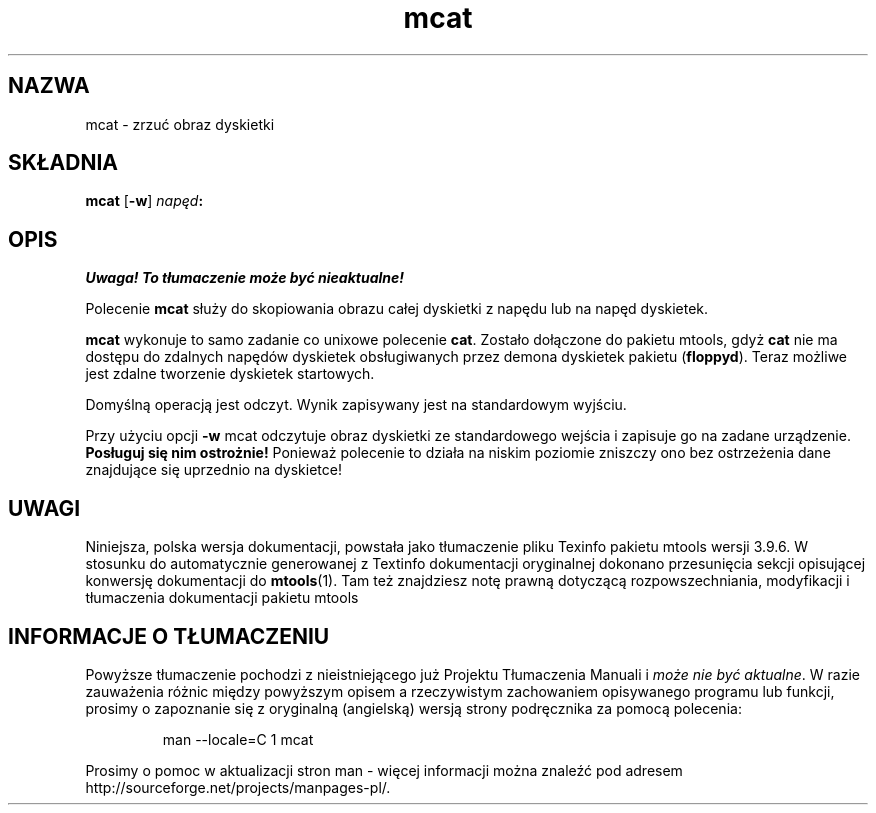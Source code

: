 .\" {PTM/WK/0.1/18-07-1999/"zrzuć obraz dyskietki"}
.TH mcat 1 "18 lipca 1999" mtools-3.9.6
.SH NAZWA
mcat - zrzuć obraz dyskietki
.SH SKŁADNIA
.B mcat
.RB [ -w ]
.IB napęd :
.SH OPIS
\fI Uwaga! To tłumaczenie może być nieaktualne!\fP
.PP
Polecenie \fBmcat\fR służy do skopiowania obrazu całej dyskietki 
z napędu lub na napęd dyskietek.
.PP
\fBmcat\fR wykonuje to samo zadanie co unixowe polecenie \fBcat\fR. Zostało
dołączone do pakietu mtools, gdyż \fBcat\fR nie ma dostępu do zdalnych
napędów dyskietek obsługiwanych przez demona dyskietek pakietu
(\fBfloppyd\fR).
Teraz możliwe jest zdalne tworzenie dyskietek startowych.
.PP
Domyślną operacją jest odczyt. Wynik zapisywany jest na standardowym
wyjściu.
.PP
Przy użyciu opcji \fB-w\fR mcat odczytuje obraz dyskietki ze standardowego
wejścia i zapisuje go na zadane urządzenie.
\fBPosługuj się nim ostrożnie!\fR Ponieważ polecenie to działa na niskim
poziomie zniszczy ono bez ostrzeżenia dane znajdujące się uprzednio
na dyskietce!
.SH UWAGI
Niniejsza, polska wersja dokumentacji, powstała jako tłumaczenie pliku
Texinfo pakietu mtools wersji 3.9.6. W stosunku do automatycznie generowanej
z Textinfo dokumentacji oryginalnej dokonano przesunięcia sekcji opisującej
konwersję dokumentacji do \fBmtools\fR(1). Tam też znajdziesz notę prawną
dotyczącą rozpowszechniania, modyfikacji i tłumaczenia dokumentacji pakietu
mtools
.SH "INFORMACJE O TŁUMACZENIU"
Powyższe tłumaczenie pochodzi z nieistniejącego już Projektu Tłumaczenia Manuali i 
\fImoże nie być aktualne\fR. W razie zauważenia różnic między powyższym opisem
a rzeczywistym zachowaniem opisywanego programu lub funkcji, prosimy o zapoznanie 
się z oryginalną (angielską) wersją strony podręcznika za pomocą polecenia:
.IP
man \-\-locale=C 1 mcat
.PP
Prosimy o pomoc w aktualizacji stron man \- więcej informacji można znaleźć pod
adresem http://sourceforge.net/projects/manpages\-pl/.

